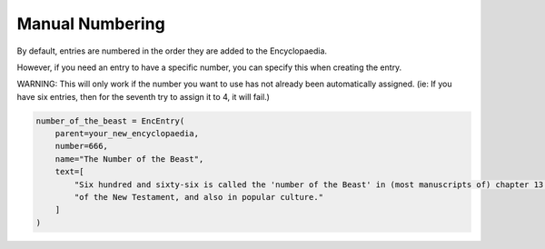 Manual Numbering
================

By default, entries are numbered in the order they are added to the Encyclopaedia.

However, if you need an entry to have a specific number, you can specify this when creating the entry.

WARNING: This will only work if the number you want to use has not already been automatically assigned.
(ie: If you have six entries, then for the seventh try to assign it to 4, it will fail.)

.. code-block:: python

    number_of_the_beast = EncEntry(
        parent=your_new_encyclopaedia,
        number=666,
        name="The Number of the Beast",
        text=[
            "Six hundred and sixty-six is called the 'number of the Beast' in (most manuscripts of) chapter 13 of the Book of Revelation,"
            "of the New Testament, and also in popular culture."
        ]
    )
